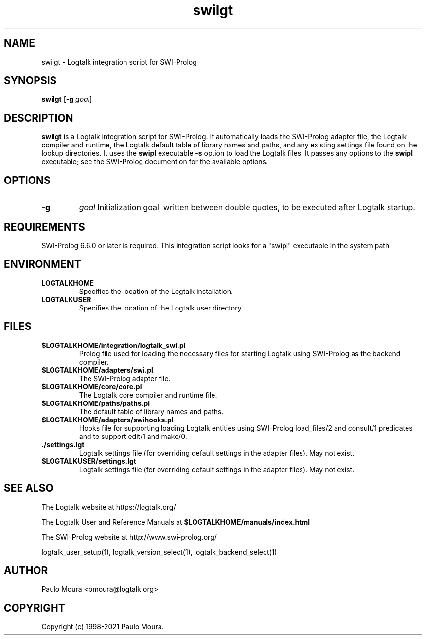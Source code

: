 .TH swilgt 1 "November 24, 2021" "Logtalk 3.52.0" "Logtalk Documentation"

.SH NAME
swilgt \- Logtalk integration script for SWI-Prolog

.SH SYNOPSIS
.B swilgt
[\fB-g \fIgoal\fR]

.SH DESCRIPTION
\fBswilgt\fR is a Logtalk integration script for SWI-Prolog. It automatically loads the SWI-Prolog adapter file, the Logtalk compiler and runtime, the Logtalk default table of library names and paths, and any existing settings file found on the lookup directories. It uses the \fBswipl\fR executable \fB-s\fR option to load the Logtalk files. It passes any options to the \fBswipl\fR executable; see the SWI-Prolog documention for the available options.

.SH OPTIONS
.TP
.B \-g
.I goal
Initialization goal, written between double quotes, to be executed after Logtalk startup.

.SH REQUIREMENTS
SWI-Prolog 6.6.0 or later is required. This integration script looks for a "swipl" executable in the system path.

.SH ENVIRONMENT
.TP
.B LOGTALKHOME
Specifies the location of the Logtalk installation.
.TP
.B LOGTALKUSER
Specifies the location of the Logtalk user directory.

.SH FILES
.TP
.BI $LOGTALKHOME/integration/logtalk_swi.pl
Prolog file used for loading the necessary files for starting Logtalk using SWI-Prolog as the backend compiler.
.TP
.BI $LOGTALKHOME/adapters/swi.pl
The SWI-Prolog adapter file.
.TP
.BI $LOGTALKHOME/core/core.pl
The Logtalk core compiler and runtime file.
.TP
.BI $LOGTALKHOME/paths/paths.pl
The default table of library names and paths.
.TP
.BI $LOGTALKHOME/adapters/swihooks.pl
Hooks file for supporting loading Logtalk entities using SWI-Prolog load_files/2 and consult/1 predicates and to support edit/1 and make/0.
.TP
.BI ./settings.lgt
Logtalk settings file (for overriding default settings in the adapter files). May not exist.
.TP
.BI $LOGTALKUSER/settings.lgt
Logtalk settings file (for overriding default settings in the adapter files). May not exist.

.SH "SEE ALSO"
The Logtalk website at https://logtalk.org/
.PP
The Logtalk User and Reference Manuals at \fB$LOGTALKHOME/manuals/index.html\fR
.PP
The SWI-Prolog website at http://www.swi-prolog.org/
.PP
logtalk_user_setup(1),\ logtalk_version_select(1),\ logtalk_backend_select(1)

.SH AUTHOR
Paulo Moura <pmoura@logtalk.org>

.SH COPYRIGHT
Copyright (c) 1998-2021 Paulo Moura.
